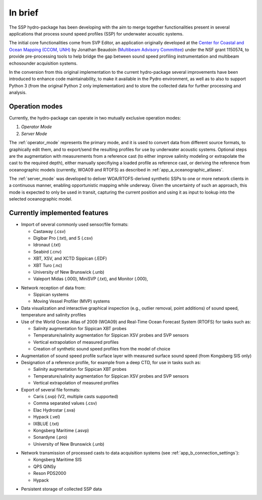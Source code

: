 ********
In brief
********

The SSP hydro-package has been developing with the aim to merge together functionalities present in several
applications that process sound speed profiles (SSP) for underwater acoustic systems.

The initial core functionalities come from SVP Editor, an application originally developed at the `Center for
Coastal and Ocean Mapping (CCOM, UNH) <http://ccom.unh.edu/>`_ by Jonathan Beaudoin (`Multibeam Advisory Committee
<http://mac.unols.org/>`_)
under the NSF grant 1150574, to provide pre-processing tools to help bridge the gap between
sound speed profiling instrumentation and multibeam echosounder acquisition systems.

In the conversion from this original implementation to the current hydro-package several improvements have been
introduced to enhance code maintainability, to make it available in the Pydro environment, as well as to also
to support Python 3 (from the original Python 2 only implementation) and to store the collected data for further
processing and analysis.


Operation modes
===============

.. index::
   single: mode; operation

Currently, the hydro-package can operate in two mutually exclusive operation modes:

1.	*Operator Mode*
2.	*Server Mode*

The :ref:`operator_mode` represents the primary mode, and it is used to convert data from different source formats,
to graphically edit them, and to export/send the resulting profiles for use by underwater acoustic systems.
Optional steps are the augmentation with measurements from a reference cast (to either improve salinity modeling
or extrapolate the cast to the required depth), either manually specifiying a loaded profile as reference cast,
or deriving the reference from oceanographic models (currently, WOA09 and RTOFS) as described
in :ref:`app_a_oceanographic_atlases`.

The :ref:`server_mode` was developed to deliver WOA/RTOFS-derived synthetic SSPs to one or more network clients in
a continuous manner, enabling opportunistic mapping while underway. Given the uncertainty of such an approach,
this mode is expected to only be used in transit, capturing the current position and using it as input to lookup
into the selected oceanographic model.


Currently implemented features
==============================

* Import of several commonly used sensor/file formats:

  * Castaway (.csv)
  * Digibar Pro (.txt), and S (.csv)
  * Idronaut (.txt)
  * Seabird (.cnv)
  * XBT, XSV, and XCTD Sippican (.EDF)
  * XBT Turo (.nc)
  * University of New Brunswick (.unb)
  * Valeport Midas (.000), MiniSVP (.txt), and Monitor (.000),

.. index:: format; supported inputs

* Network reception of data from:

  * Sippican systems
  * Moving Vessel Profiler (MVP) systems

* Data visualization and interactive graphical inspection (e.g., outlier removal, point additions) of sound speed, temperature and salinity profiles

* Use of the World Ocean Atlas of 2009 (WOA09) and Real-Time Ocean Forecast System (RTOFS) for tasks such as:

  * Salinity augmentation for Sippican XBT probes
  * Temperature/salinity augmentation for Sippican XSV probes and SVP sensors
  * Vertical extrapolation of measured profiles
  * Creation of synthetic sound speed profiles from the model of choice

* Augmentation of sound speed profile surface layer with measured surface sound speed (from Kongsberg SIS only)

* Designation of a reference profile, for example from a deep CTD, for use in tasks such as:

  * Salinity augmentation for Sippican XBT probes
  * Temperature/salinity augmentation for Sippican XSV probes and SVP sensors
  * Vertical extrapolation of measured profiles

* Export of several file formats:

  * Caris (.svp) (V2, multiple casts supported)
  * Comma separated values (.csv)
  * Elac Hydrostar (.sva)
  * Hypack (.vel)
  * IXBLUE (.txt)
  * Kongsberg Maritime (.asvp)
  * Sonardyne (.pro)
  * University of New Brunswick (.unb)

.. index:: format; supported outputs

* Network transmission of processed casts to data acquisition systems (see :ref:`app_b_connection_settings`):

  * Kongsberg Maritime SIS
  * QPS QINSy
  * Reson PDS2000
  * Hypack

.. index:: transmission; supported protocols

* Persistent storage of collected SSP data
